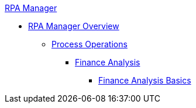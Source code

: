 .xref:index.adoc[RPA Manager]
* xref:index.adoc[RPA Manager Overview]
** xref:processoperations-overview.adoc[Process Operations]
*** xref:processoperations-financeanalysis.adoc[Finance Analysis]
**** xref:processoperations-financeanalysis-basics.adoc[Finance Analysis Basics]
